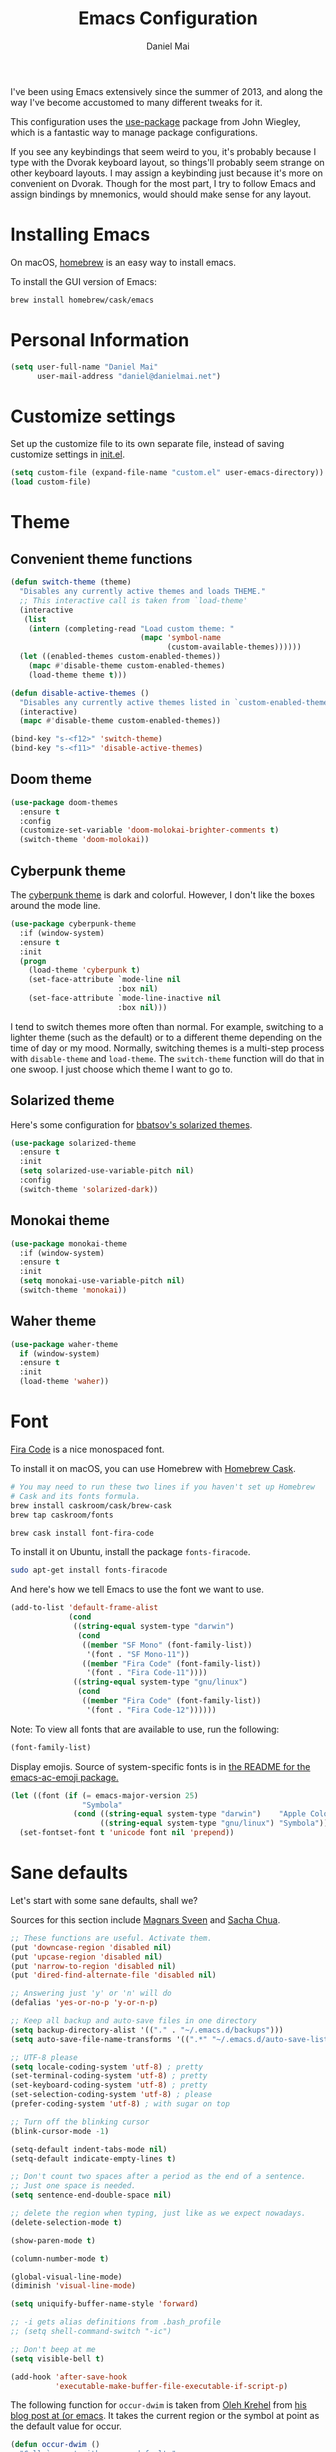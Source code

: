 #+TITLE: Emacs Configuration
#+AUTHOR: Daniel Mai

I've been using Emacs extensively since the summer of 2013, and along
the way I've become accustomed to many different tweaks for it.

This configuration uses the [[https://github.com/jwiegley/use-package][use-package]] package from John Wiegley, which is
a fantastic way to manage package configurations.

If you see any keybindings that seem weird to you, it's probably
because I type with the Dvorak keyboard layout, so things'll probably
seem strange on other keyboard layouts. I may assign a keybinding just
because it's more on convenient on Dvorak. Though for the most part, I
try to follow Emacs and assign bindings by mnemonics, would should
make sense for any layout.

* Installing Emacs

On macOS, [[http://brew.sh/][homebrew]] is an easy way to install emacs.

To install the GUI version of Emacs:

#+begin_src sh
brew install homebrew/cask/emacs
#+end_src

* Personal Information

#+begin_src emacs-lisp
(setq user-full-name "Daniel Mai"
      user-mail-address "daniel@danielmai.net")
#+end_src

* Customize settings

Set up the customize file to its own separate file, instead of saving
customize settings in [[file:init.el][init.el]].

#+begin_src emacs-lisp
(setq custom-file (expand-file-name "custom.el" user-emacs-directory))
(load custom-file)
#+end_src

* Theme

** Convenient theme functions

#+begin_src emacs-lisp
(defun switch-theme (theme)
  "Disables any currently active themes and loads THEME."
  ;; This interactive call is taken from `load-theme'
  (interactive
   (list
    (intern (completing-read "Load custom theme: "
                             (mapc 'symbol-name
                                   (custom-available-themes))))))
  (let ((enabled-themes custom-enabled-themes))
    (mapc #'disable-theme custom-enabled-themes)
    (load-theme theme t)))

(defun disable-active-themes ()
  "Disables any currently active themes listed in `custom-enabled-themes'."
  (interactive)
  (mapc #'disable-theme custom-enabled-themes))

(bind-key "s-<f12>" 'switch-theme)
(bind-key "s-<f11>" 'disable-active-themes)
#+end_src

** Doom theme

#+BEGIN_SRC emacs-lisp :tangle no
(use-package doom-themes
  :ensure t
  :config
  (customize-set-variable 'doom-molokai-brighter-comments t)
  (switch-theme 'doom-molokai))
#+END_SRC

** Cyberpunk theme

The [[https://github.com/n3mo/cyberpunk-theme.el][cyberpunk theme]] is dark and colorful. However, I don't like the
boxes around the mode line.

#+begin_src emacs-lisp :tangle no
(use-package cyberpunk-theme
  :if (window-system)
  :ensure t
  :init
  (progn
    (load-theme 'cyberpunk t)
    (set-face-attribute `mode-line nil
                        :box nil)
    (set-face-attribute `mode-line-inactive nil
                        :box nil)))
#+end_src

I tend to switch themes more often than normal. For example, switching
to a lighter theme (such as the default) or to a different theme
depending on the time of day or my mood. Normally, switching themes is
a multi-step process with ~disable-theme~ and ~load-theme~. The
~switch-theme~ function will do that in one swoop. I just choose which
theme I want to go to.

** Solarized theme

Here's some configuration for [[https://github.com/bbatsov/solarized-emacs/][bbatsov's solarized themes]].

#+begin_src emacs-lisp :tangle no
(use-package solarized-theme
  :ensure t
  :init
  (setq solarized-use-variable-pitch nil)
  :config
  (switch-theme 'solarized-dark))
#+end_src

** Monokai theme

#+begin_src emacs-lisp
(use-package monokai-theme
  :if (window-system)
  :ensure t
  :init
  (setq monokai-use-variable-pitch nil)
  (switch-theme 'monokai))
#+end_src

** Waher theme

#+begin_src emacs-lisp :tangle no
(use-package waher-theme
  if (window-system)
  :ensure t
  :init
  (load-theme 'waher))
#+end_src

* Font

[[https://github.com/tonsky/FiraCode][Fira Code]] is a nice monospaced font.

To install it on macOS, you can use Homebrew with [[http://caskroom.io/][Homebrew Cask]].

#+begin_src sh :tangle no
# You may need to run these two lines if you haven't set up Homebrew
# Cask and its fonts formula.
brew install caskroom/cask/brew-cask
brew tap caskroom/fonts

brew cask install font-fira-code
#+end_src

To install it on Ubuntu, install the package ~fonts-firacode~.

#+BEGIN_SRC sh
sudo apt-get install fonts-firacode
#+END_SRC

And here's how we tell Emacs to use the font we want to use.

#+begin_src emacs-lisp
(add-to-list 'default-frame-alist
             (cond
              ((string-equal system-type "darwin")
               (cond
                ((member "SF Mono" (font-family-list))
                 '(font . "SF Mono-11"))
                ((member "Fira Code" (font-family-list))
                 '(font . "Fira Code-11"))))
              ((string-equal system-type "gnu/linux")
               (cond
                ((member "Fira Code" (font-family-list))
                 '(font . "Fira Code-12"))))))
#+end_src

Note: To view all fonts that are available to use, run the following:

#+BEGIN_SRC emacs-lisp :tangle no
(font-family-list)
#+END_SRC

Display emojis. Source of system-specific fonts is in [[https://github.com/syohex/emacs-ac-emoji][the README for
the emacs-ac-emoji package.]]

#+BEGIN_SRC emacs-lisp
(let ((font (if (= emacs-major-version 25)
                "Symbola"
              (cond ((string-equal system-type "darwin")    "Apple Color Emoji")
                    ((string-equal system-type "gnu/linux") "Symbola")))))
  (set-fontset-font t 'unicode font nil 'prepend))
#+END_SRC

* Sane defaults

Let's start with some sane defaults, shall we?

Sources for this section include [[https://github.com/magnars/.emacs.d/blob/master/settings/sane-defaults.el][Magnars Sveen]] and [[http://pages.sachachua.com/.emacs.d/Sacha.html][Sacha Chua]].

#+begin_src emacs-lisp
;; These functions are useful. Activate them.
(put 'downcase-region 'disabled nil)
(put 'upcase-region 'disabled nil)
(put 'narrow-to-region 'disabled nil)
(put 'dired-find-alternate-file 'disabled nil)

;; Answering just 'y' or 'n' will do
(defalias 'yes-or-no-p 'y-or-n-p)

;; Keep all backup and auto-save files in one directory
(setq backup-directory-alist '(("." . "~/.emacs.d/backups")))
(setq auto-save-file-name-transforms '((".*" "~/.emacs.d/auto-save-list/" t)))

;; UTF-8 please
(setq locale-coding-system 'utf-8) ; pretty
(set-terminal-coding-system 'utf-8) ; pretty
(set-keyboard-coding-system 'utf-8) ; pretty
(set-selection-coding-system 'utf-8) ; please
(prefer-coding-system 'utf-8) ; with sugar on top

;; Turn off the blinking cursor
(blink-cursor-mode -1)

(setq-default indent-tabs-mode nil)
(setq-default indicate-empty-lines t)

;; Don't count two spaces after a period as the end of a sentence.
;; Just one space is needed.
(setq sentence-end-double-space nil)

;; delete the region when typing, just like as we expect nowadays.
(delete-selection-mode t)

(show-paren-mode t)

(column-number-mode t)

(global-visual-line-mode)
(diminish 'visual-line-mode)

(setq uniquify-buffer-name-style 'forward)

;; -i gets alias definitions from .bash_profile
;; (setq shell-command-switch "-ic")

;; Don't beep at me
(setq visible-bell t)

(add-hook 'after-save-hook
          'executable-make-buffer-file-executable-if-script-p)
#+end_src

The following function for ~occur-dwim~ is taken from [[https://github.com/abo-abo][Oleh Krehel]] from
[[http://oremacs.com/2015/01/26/occur-dwim/][his blog post at (or emacs]]. It takes the current region or the symbol
at point as the default value for occur.

#+begin_src emacs-lisp
(defun occur-dwim ()
  "Call `occur' with a sane default."
  (interactive)
  (push (if (region-active-p)
            (buffer-substring-no-properties
             (region-beginning)
             (region-end))
          (thing-at-point 'symbol))
        regexp-history)
  (call-interactively 'occur))

(bind-key "M-s o" 'occur-dwim)
#+end_src

Here we make page-break characters look pretty, instead of appearing
as =^L= in Emacs. [[http://ericjmritz.name/2015/08/29/using-page-breaks-in-gnu-emacs/][Here's an informative article called "Using
Page-Breaks in GNU Emacs" by Eric J. M. Ritz.]]

#+begin_src emacs-lisp
(use-package page-break-lines
  :ensure t)
#+end_src

* Mac customizations

There are configurations to make when running Emacs on macOS (hence the
"darwin" system-type check).

#+begin_src emacs-lisp
(when (string-equal system-type "darwin")
  ;; Non-native fullscreen
  (setq ns-use-native-fullscreen nil)
  ;; delete files by moving them to the trash
  (setq delete-by-moving-to-trash t)
  (setq trash-directory "~/.Trash")

  ;; Don't make new frames when opening a new file with Emacs
  (setq ns-pop-up-frames nil)

  ;; set the Fn key as the hyper key
  (setq ns-function-modifier 'hyper)

  ;; Use Command-` to switch between Emacs windows (not frames)
  (bind-key "s-`" 'other-window)

  ;; Use Command-Shift-` to switch Emacs frames in reverse
  (bind-key "s-~" (lambda() () (interactive) (other-window -1)))

  ;; Because of the keybindings above, set one for `other-frame'
  (bind-key "s-1" 'other-frame)

  ;; Fullscreen!
  (setq ns-use-native-fullscreen nil) ; Not Lion style
  (bind-key "<s-return>" 'toggle-frame-fullscreen)

  ;; buffer switching
  (bind-key "s-{" 'previous-buffer)
  (bind-key "s-}" 'next-buffer)

  ;; Compiling
  (bind-key "H-c" 'compile)
  (bind-key "H-r" 'recompile)
  (bind-key "H-s" (defun save-and-recompile () (interactive) (save-buffer) (recompile)))

  ;; disable the key that minimizes emacs to the dock because I don't
  ;; minimize my windows
  ;; (global-unset-key (kbd "C-z"))

  ;; Not going to use these commands
  (put 'ns-print-buffer 'disabled t)
  (put 'suspend-frame 'disabled t))
#+end_src

~exec-path-from-shell~ makes the command-line path with Emacs's shell
match the same one on macOS.

#+begin_src emacs-lisp
(use-package exec-path-from-shell
  :ensure t
  :init
  (exec-path-from-shell-initialize))
#+end_src

** Open other apps from Emacs

#+BEGIN_SRC emacs-lisp
(defun open-dir-in-finder ()
  "Open a new Finder window to the path of the current buffer"
  (interactive)
  (start-process "mai-open-dir-process" nil "open" "."))

(defun open-dir-in-iterm ()
  "Open the current directory of the buffer in iTerm."
  (interactive)
  (let* ((iterm-app-path "/Applications/iTerm.app")
         (iterm-brew-path "/opt/homebrew-cask/Caskroom/iterm2/1.0.0/iTerm.app")
         (iterm-path (if (file-directory-p iterm-app-path)
                         iterm-app-path
                       iterm-brew-path)))
    (start-process "mai-open-dir-process" nil "open" "-a" iterm-path ".")))

(defun open-dir-in-studio ()
  "Open the current directory in Android Studio."
  (interactive)
  (start-process "mai-open-dir-process" nil "studio" "."))

(bind-key "C-c o f" 'open-dir-in-finder)
(bind-key "C-c o t" 'open-dir-in-iterm)
(bind-key "C-c o a" 'open-dir-in-studio)
#+END_SRC

** El Capitan fixes

http://stuff-things.net/2015/10/05/emacs-visible-bell-work-around-on-os-x-el-capitan/

#+BEGIN_SRC emacs-lisp
(when (string-equal system-type "darwin")
  (let* ((cmd "sw_vers -productVersion")
         (macos-version (string-to-number
                         (cadr (split-string
                                (shell-command-to-string cmd)
                                "\\."))))
         (elcapitan-version 11))
    (when (>= macos-version elcapitan-version)
      (setq visible-bell nil)
      (setq ring-bell-function 'ignore)

      ;; El Capitan full screen animation is quick and delightful (enough to start using it).
      (setq ns-use-native-fullscreen t))))
#+END_SRC


** Title bar appearance

#+BEGIN_SRC emacs-lisp
(when (string-equal system-type "darwin")
  (add-to-list 'default-frame-alist
               '(ns-transparent-titlebar . t))
  (add-to-list 'default-frame-alist
               '(ns-appearance . dark))) ;; light or dark
#+END_SRC

* List buffers

ibuffer is the improved version of list-buffers.

#+begin_src emacs-lisp
;; make ibuffer the default buffer lister.
(defalias 'list-buffers 'ibuffer)
#+end_src


source: http://ergoemacs.org/emacs/emacs_buffer_management.html

#+begin_src emacs-lisp
(add-hook 'dired-mode-hook 'auto-revert-mode)

;; Also auto refresh dired, but be quiet about it
(setq global-auto-revert-non-file-buffers t)
(setq auto-revert-verbose nil)
#+end_src

source: [[http://whattheemacsd.com/sane-defaults.el-01.html][Magnars Sveen]]

* Recentf

#+begin_src emacs-lisp
(use-package recentf
  :config
  (recentf-mode t)
  (setq recentf-max-saved-items 500))
#+end_src

* Org mode

Truly the way to [[http://orgmode.org/][live life in plain text]]. I mainly use it to take
notes and save executable source blocks. I'm also starting to make use
of its agenda, timestamping, and capturing features.

It goes without saying that I also use it to manage my Emacs config.

** Installation

Although Org mode ships with Emacs, the latest version can be installed externally. The configuration here follows the [[http://orgmode.org/elpa.html][Org mode ELPA installation instructions]].

#+BEGIN_SRC emacs-lisp
(use-package org
  :ensure t
  :pin gnu)
(use-package org-contrib
  :ensure t
  :pin nongnu)
#+END_SRC

On Org mode version 9 I wasn't able to execute source blocks out of the box. [[https://emacs.stackexchange.com/a/28604][Others have ran into the same issue too]]. The solution is to remove the .elc files from the package directory:

#+BEGIN_SRC sh :var ORG_DIR=(let* ((org-v (cadr (split-string (org-version nil t) "@"))) (len (length org-v))) (substring org-v 1 (- len 2)))
rm ${ORG_DIR}/*.elc
#+END_SRC

** Org activation bindings

Set up some global key bindings that integrate with Org Mode features.

#+begin_src emacs-lisp
(bind-key "C-c l" 'org-store-link)
(bind-key "C-c c" 'org-capture)
(bind-key "C-c a" 'org-agenda)
#+end_src

*** Org agenda

Learned about [[https://github.com/sachac/.emacs.d/blob/83d21e473368adb1f63e582a6595450fcd0e787c/Sacha.org#org-agenda][this =delq= and =mapcar= trick from Sacha Chua's config]].

#+begin_src emacs-lisp
(setq org-agenda-files
      (delq nil
            (mapcar (lambda (x) (and (file-exists-p x) x))
                    '("~/Dropbox/Agenda" "~/org/org-roam" "~/org/org-roam/daily"))))
(setq org-agenda-file-regexp "\\`[^.].*\\.org\\(\\.gpg\\)?\\'")
#+end_src

*** Org capture

#+begin_src emacs-lisp
(bind-key "C-c c" 'org-capture)
(setq org-default-notes-file "~/Dropbox/Notes/notes.org")
(setq org-capture-bookmark nil)
#+end_src

** Org setup

Speed commands are a nice and quick way to perform certain actions
while at the beginning of a heading. It's not activated by default.

See the doc for speed keys by checking out [[elisp:(info%20"(org)%20speed%20keys")][the documentation for
speed keys in Org mode]].

#+begin_src emacs-lisp
(setq org-use-speed-commands t)
#+end_src

Since v9.2 org mode changed the shortcut for template expansion to
~C-c C-,~. I'm still used to the old way though, so we can activate
the previous key bindings with ~org-tempo~.

#+begin_src emacs-lisp
(use-package org-tempo)
#+end_src

#+begin_src emacs-lisp
(setq org-image-actual-width 550)
#+end_src

#+BEGIN_SRC emacs-lisp
(setq org-highlight-latex-and-related
      ;; '(latex script entities)
      nil)
#+END_SRC

#+begin_src emacs-lisp
(use-package org
  :custom
  (org-adapt-indentation nil))
#+end_src

** Org tags

The default value is -77, which is weird for smaller width windows.
I'd rather have the tags align horizontally with the header. 45 is a
good column number to do that.

#+begin_src emacs-lisp
(setq org-tags-column 45)
#+end_src

** Org babel languages

#+BEGIN_SRC emacs-lisp
(use-package ob-restclient
  :ensure t)
#+END_SRC

#+begin_src emacs-lisp
(org-babel-do-load-languages
 'org-babel-load-languages
 '((python . t)
   (C . t)
   (calc . t)
   (latex . t)
   (java . t)
   (ruby . t)
   (lisp . t)
   (scheme . t)
   (shell . t)
   (sqlite . t)
   (js . t)
   (restclient . t)
   (ledger . t)))

(defun my-org-confirm-babel-evaluate (lang body)
  "Do not confirm evaluation for these languages."
  (not (or (string= lang "C")
           (string= lang "java")
           (string= lang "python")
           (string= lang "emacs-lisp")
           (string= lang "sqlite"))))
(setq org-confirm-babel-evaluate 'my-org-confirm-babel-evaluate)
#+end_src

** Org babel/source blocks

I like to have source blocks properly syntax highlighted and with the
editing popup window staying within the same window so all the windows
don't jump around. Also, having the top and bottom trailing lines in
the block is a waste of space, so we can remove them.

I noticed that fontification doesn't work with markdown mode when the
block is indented after editing it in the org src buffer---the leading
#s for headers don't get fontified properly because they appear as Org
comments. Setting ~org-src-preserve-indentation~ makes things
consistent as it doesn't pad source blocks with leading spaces.

#+begin_src emacs-lisp
(setq org-src-fontify-natively t
      org-src-window-setup 'current-window
      org-src-strip-leading-and-trailing-blank-lines t
      org-src-preserve-indentation t
      org-src-tab-acts-natively t)
#+end_src

** Org templates

Source block templates

#+BEGIN_SRC emacs-lisp
(add-to-list 'org-structure-template-alist '("el" . "src emacs-lisp"))
(add-to-list 'org-structure-template-alist '("py" . "src python"))
(add-to-list 'org-structure-template-alist '("sh" . "src sh"))
(add-to-list 'org-structure-template-alist '("md" . "src markdown"))
(add-to-list 'org-structure-template-alist '("gq" . "src graphql"))
#+END_SRC

** Org exporting

*** Pandoc exporter

Pandoc converts between a huge number of different file formats.

#+begin_src emacs-lisp
(use-package ox-pandoc
  :no-require t
  :defer 10
  :ensure t)
#+end_src
*** LaTeX exporting

I've had issues with getting BiBTeX to work correctly with the LaTeX exporter for PDF exporting. By changing the command to `latexmk` references appear in the PDF output like they should. Source: http://tex.stackexchange.com/a/161619.

#+BEGIN_SRC emacs-lisp
(setq org-latex-pdf-process (list "latexmk -pdf %f"))
#+END_SRC

** Org present

#+begin_src emacs-lisp
(use-package org-present
  :ensure t
  :config
  (eval-after-load "org-present"
    '(progn
       (add-hook 'org-present-mode-hook
                 (lambda ()
                   (org-present-big)
                   (org-display-inline-images)
                   (org-present-hide-cursor)
                   (org-present-read-only)))
       (add-hook 'org-present-mode-quit-hook
                 (lambda ()
                   (org-present-small)
                   (org-remove-inline-images)
                   (org-present-show-cursor)
                   (org-present-read-write))))))
#+end_src
** Org todos

Tagging TODOs for Eisenhower Matrix prioritization, following [[https://klez.me/2019/10/22/using-the-eisenhower-matrix-in-emacs-org-mode/][Alessandro 'kLeZ' Accardo's setup]].

#+begin_src emacs-lisp
(setq org-tag-alist '(("important" . ?i)
                      ("urgent"    . ?u)))
(setq org-agenda-custom-commands
   '(("1" "Q1" tags-todo "+important+urgent")
     ("2" "Q2" tags-todo "+important-urgent")
     ("3" "Q3" tags-todo "-important+urgent")
     ("4" "Q4" tags-todo "-important-urgent")))
#+end_src

* Org-roam

#+begin_src emacs-lisp
(use-package org-roam
      :ensure t
      :hook
      (after-init . org-roam-setup)
      :init
      (setq org-roam-v2-ack t)
      :custom
      (org-roam-directory "~/org/org-roam")
      (org-roam-dailies-directory "~/org/org-roam/daily")
      ;; Use GPG
      (org-roam-capture-templates '(("d" "default" plain "%?" :target
                                     (file+head "%<%Y%m%d%H%M%S>-${slug}.org.gpg" "#+title: ${title}
")
;;                                      (file+head "%<%Y%m%d%H%M%S>.org.gpg" "#+title: ${title}
;; ")
                                     :unnarrowed t)))
      (org-roam-dailies-capture-templates '(("d" "default" entry
                                             "* %?\nEntered on %U"
                                             :if-new (file+head "~/org/org-roam/daily/%<%Y-%m-%d>.org.gpg"
                                                                "#+title: %<%Y-%m-%d>\n\n\n"))
                                            ("c" "code" entryq
                                             "* %?\n%a"
                                             :if-new (file+head "~/org/org-roam/daily/%<%Y-%m-%d>.org.gpg"
                                                                "#+title: %<%Y-%m-%d>\n\n"))))
      :bind (("C-c n l" . org-roam-buffer-toggle)
             ("C-c n f" . org-roam-node-find)
             ("C-c n g" . org-roam-graph)
             ("C-c d c" . org-roam-dailies-capture-today)
             ("<f8>" . org-roam-dailies-capture-today)
             ("C-c d t" . dmai/org-roam-dailies-find-today)
             ("s-t" . dmai/org-roam-dailies-find-today)
             :map org-mode-map
             (("C-c n i" . org-roam-node-insert))
             (("C-c n I" . org-roam-insert-immediate))))
(defun dmai/org-roam-dailies-find-today ()
  (interactive)
  (org-roam-dailies-find-today "d"))
(use-package org-roam-protocol)
#+end_src
* Tramp

#+begin_src emacs-lisp :tangle no
(use-package tramp)
#+end_src

* Locate

Using macOS Spotlight within Emacs by modifying the ~locate~ function.

I usually use [[*Helm][~helm-locate~]], which does live updates the spotlight
search list as you type a query.

#+begin_src emacs-lisp
;; mdfind is the command line interface to Spotlight
(setq locate-command "mdfind")
#+end_src

* Window

Convenient keybindings to resize windows.

#+begin_src emacs-lisp
(bind-key "s-C-<left>"  'shrink-window-horizontally)
(bind-key "s-C-<right>" 'enlarge-window-horizontally)
(bind-key "s-C-<down>"  'shrink-window)
(bind-key "s-C-<up>"    'enlarge-window)
#+end_src

Whenever I split windows, I usually do so and also switch to the other
window as well, so might as well rebind the splitting key bindings to
do just that to reduce the repetition.

#+begin_src emacs-lisp
(defun vsplit-other-window ()
  "Splits the window vertically and switches to that window."
  (interactive)
  (split-window-vertically)
  (other-window 1 nil))
(defun hsplit-other-window ()
  "Splits the window horizontally and switches to that window."
  (interactive)
  (split-window-horizontally)
  (other-window 1 nil))

(bind-key "C-x 2" 'vsplit-other-window)
(bind-key "C-x 3" 'hsplit-other-window)
#+end_src

** Winner mode

Winner mode allows you to undo/redo changes to window changes in Emacs
and allows you.

#+begin_src emacs-lisp
(use-package winner
  :config
  (winner-mode t)
  :bind (("C-c <left>" . winner-undo)
         ("C-c <right>" . winner-redo)))
#+end_src

** Transpose frame

#+begin_src emacs-lisp
(use-package transpose-frame
  :ensure t
  :bind ("C-c t" . transpose-frame))
#+end_src

* Ido

#+begin_src emacs-lisp
(use-package ido
  :disabled t
  :init
  (setq ido-enable-flex-matching t)
  (setq ido-everywhere t)
  (ido-mode t)
  (use-package ido-vertical-mode
    :ensure t
    :defer t
    :init (ido-vertical-mode 1)
    (setq ido-vertical-define-keys 'C-n-and-C-p-only)))
#+end_src

* Whitespace mode

#+begin_src emacs-lisp
(use-package whitespace
  :bind ("<f10>" . whitespace-mode))
#+end_src

* Keybindings

** Revert buffer
#+BEGIN_SRC emacs-lisp
(bind-key "C-c u" #'revert-buffer)
#+END_SRC

* hippie-expand

#+BEGIN_SRC emacs-lisp
(use-package hippie-exp
  :bind (("C-c /" . hippie-expand))
  :config (setq hippie-expand-try-functions-list '(try-expand-line
                                                   try-complete-file-name-partially
                                                   try-complete-file-name
                                                   try-expand-all-abbrevs
                                                   try-expand-list
                                                   try-expand-dabbrev
                                                   try-expand-dabbrev-all-buffers
                                                   try-expand-dabbrev-from-kill
                                                   try-complete-lisp-symbol-partially
                                                   try-complete-lisp-symbol)))
#+END_SRC

* auth-sources

#+BEGIN_SRC emacs-lisp
(use-package auth-source
  :config
  (customize-set-variable 'auth-sources
                          '((:source "~/.authinfo.gpg"))))
#+END_SRC


* ELPA packages

These are the packages that are not built into Emacs.

** Ag

#+BEGIN_SRC emacs-lisp
(use-package ag
  :commands ag
  :ensure t)
#+END_SRC

** Ace Window

[[https://github.com/abo-abo/ace-window][ace-window]] is a package that uses the same idea from ace-jump-mode for
buffer navigation, but applies it to windows. The default keys are
1-9, but it's faster to access the keys on the home row, so that's
what I have them set to (with respect to Dvorak, of course).

#+begin_src emacs-lisp
(use-package ace-window
  :ensure t
  :config
  (setq aw-keys '(?a ?o ?e ?u ?h ?t ?n ?s))
  (ace-window-display-mode)
  :bind ("s-o" . ace-window))
#+end_src

** C-Eldoc
   :PROPERTIES:
   :GitHub:   https://github.com/mooz/c-eldoc
   :END:

This package displays function signatures in the mode line.

#+begin_src emacs-lisp
(use-package c-eldoc
  :commands c-turn-on-eldoc-mode
  :ensure t
  :init (add-hook 'c-mode-hook #'c-turn-on-eldoc-mode))
#+end_src

** Clojure

#+begin_src emacs-lisp
(use-package clojure-mode
  :defer t
  :ensure t)
#+end_src

*** Cider

#+begin_src emacs-lisp
(use-package cider
  :ensure t)
#+end_src

** Dash

Integration with [[http://kapeli.com/dash][Dash, the API documentation browser on macOS]]. The
binding ~s-D~ is the same as Cmd-Shift-D, the same binding that dash
uses in Android Studio (trying to keep things consistent with the
tools I use).

#+begin_src emacs-lisp
(use-package dash-at-point
  :if (string-equal system-type "darwin")
  :ensure t
  :bind (("s-D"     . dash-at-point)
         ("C-c e"   . dash-at-point-with-docset)))
#+end_src

** Dockerfile

#+BEGIN_SRC emacs-lisp
(use-package dockerfile-mode
  :ensure t)
#+END_SRC

** gist

#+begin_src emacs-lisp
(use-package gist
  :ensure t)
#+end_src

#+RESULTS:

** Kubernetes

#+BEGIN_SRC emacs-lisp
(use-package kubernetes
  :ensure t
  :commands (kubernetes-overview))
#+END_SRC

** Helm

#+begin_src emacs-lisp
(use-package helm
  :disabled t
  :ensure t
  :diminish helm-mode
  :bind (("C-c h" . helm-command-prefix)
         ("C-x b" . helm-mini)
         ("C-`" . helm-resume)
         ("M-x" . helm-M-x)
         ("C-x C-f" . helm-find-files)
         ("C-x C-r" . helm-recentf))
  :init
  (require 'helm-config)
  :config
  (setq helm-locate-command "mdfind -interpret -name %s %s"
        helm-ff-newfile-prompt-p nil
        helm-M-x-fuzzy-match t)
  (helm-mode))
(use-package helm-projectile
  :ensure t
  :after helm-mode
  :commands helm-projectile
  :bind ("C-c p h" . helm-projectile))
(use-package helm-ag
  :ensure t
  :after helm-mode)
(use-package helm-swoop
  :ensure t
  :after helm-mode
  :bind ("H-w" . helm-swoop))
#+end_src

** Ivy

#+BEGIN_SRC emacs-lisp
(use-package ivy
  :ensure t
  :diminish (ivy-mode . "")
  :bind
  (:map ivy-mode-map
   ("C-'" . ivy-avy))
  :config
  (ivy-mode 1)
  ;; add ‘recentf-mode’ and bookmarks to ‘ivy-switch-buffer’.
  (setq ivy-use-virtual-buffers t)
  ;; number of result lines to display
  (setq ivy-height 10)
  ;; Show candidate index and total count
  (setq ivy-count-format "(%d/%d) ")
  ;; no regexp by default
  (setq ivy-initial-inputs-alist nil)
  ;; configure regexp engine.
  (setq ivy-re-builders-alist
	;; allow input not in order
        '((t   . ivy--regex-ignore-order))))
(use-package avy
  :ensure t
  :bind ("C-S-s" . avy-goto-char))
(use-package counsel
  :ensure t
  :bind (("M-x" . counsel-M-x)
         ("C-x C-r" . counsel-recentf)
         ("C-c h i" . counsel-imenu)
         ("C-h v" . counsel-describe-variable)
         ("C-h f" . counsel-describe-function)))
(use-package counsel-projectile
  :ensure t
  :config
  (define-key projectile-mode-map (kbd "C-c p") 'projectile-command-map)
  (counsel-projectile-mode)
  (setq counsel-projectile-switch-project-action 'dired))
(use-package swiper
  :ensure t
  :bind (("C-c s" . swiper)))
#+END_SRC

** Magit

A great interface for git projects. It's much more pleasant to use
than the git interface on the command line. Use an easy keybinding to
access magit.

#+begin_src emacs-lisp
(use-package magit
  :ensure t
  :defer t
  :bind (("C-c g" . magit-status)
         ("C-c G" . magit-dispatch)
         ("C-c m l" . magit-log-buffer-file)
         ("C-c m b" . magit-blame))
  :config
  (setq magit-display-buffer-function 'magit-display-buffer-same-window-except-diff-v1)
  (setq magit-diff-refine-hunk t)
  (remove-hook 'server-switch-hook 'magit-commit-diff))
#+end_src

*** Fullscreen magit

#+BEGIN_QUOTE
The following code makes magit-status run alone in the frame, and then
restores the old window configuration when you quit out of magit.

No more juggling windows after commiting. It's magit bliss.
#+END_QUOTE
[[http://whattheemacsd.com/setup-magit.el-01.html][Source: Magnar Sveen]]

#+begin_src emacs-lisp :tangle no
;; full screen magit-status
(defadvice magit-status (around magit-fullscreen activate)
  (window-configuration-to-register :magit-fullscreen)
  ad-do-it
  (delete-other-windows))

(defun magit-quit-session ()
  "Restores the previous window configuration and kills the magit buffer"
  (interactive)
  (kill-buffer)
  (jump-to-register :magit-fullscreen))
#+end_src

*** Forge

Magit extension to interact with GitHub/GitLab.

#+BEGIN_SRC emacs-lisp
(use-package forge
  :ensure t
  :after magit)
#+END_SRC

** Edit With Emacs

Editing input boxes from Chrome with Emacs. Pretty useful to keep all
significant text-writing on the web within emacs. I typically use this
with posts on Discourse, which has a post editor that overrides normal
Emacs key bindings with other functions. As such, ~markdown-mode~ is
used.

#+begin_src emacs-lisp
(use-package edit-server
  :ensure t
  :config
  (edit-server-start)
  (setq edit-server-default-major-mode 'markdown-mode)
  (setq edit-server-new-frame nil))
#+end_src

** Elfeed

#+begin_src emacs-lisp :tangle no
(use-package elfeed
  :ensure t
  :defer t)
#+end_src

** Expand region

#+begin_src emacs-lisp
(use-package expand-region
  :ensure t
  :bind ("C-c r" . er/expand-region))
#+end_src

** Flycheck

Still need to set up hooks so that flycheck automatically runs in
python mode, etc. js2-mode is already really good for the syntax
checks, so I probably don't need the jshint checks with flycheck for
it.

#+begin_src emacs-lisp
(use-package flycheck
  :ensure t
  :defer 10
  :config (setq flycheck-html-tidy-executable "tidy5"))
#+end_src

*** Linter setups

Install the HTML5/CSS/JavaScript linters.

#+begin_src sh
brew tap homebrew/dupes
brew install tidy
npm install -g jshint
npm install -g csslint
#+end_src

** Git Link

#+BEGIN_SRC emacs-lisp
(use-package git-link
  :ensure t)
#+END_SRC

** git-timemachine

#+begin_src emacs-lisp
(use-package git-timemachine
  :ensure t)
#+end_src

** graphviz-dot-mode

Create a ~.dot~ buffer in dot-mode and then quickly preview the rendered dot
diagram with ~C-c C-p~.

#+begin_src emacs-lisp
(use-package graphviz-dot-mode
  :ensure t)
#+end_src

** Macrostep

Macrostep allows you to see what Elisp macros expand to. Learned about
it from the [[https://www.youtube.com/watch?v%3D2TSKxxYEbII][package highlight talk for use-package]].

#+begin_src emacs-lisp
(use-package macrostep
  :ensure t
  :bind ("H-`" . macrostep-expand))
#+end_src

** Markdown mode

Install [[https://github.com/commonmark/cmark][cmark]] or your Markdown processor of choice and set it as ~markdown-command~ before using the live previewer commands.

#+begin_src emacs-lisp
(use-package markdown-mode
  :ensure t
  :mode (("\\.markdown\\'" . markdown-mode)
         ("\\.md\\'"       . markdown-mode))
  :config
  (setq markdown-command "cmark")
  (setq markdown-css-paths (list
                            (expand-file-name
                             (concat user-emacs-directory "misc/" "preview.css")))))
#+end_src

** Multiple cursors

We'll also need to ~(require 'multiple-cusors)~ because of [[https://github.com/magnars/multiple-cursors.el/issues/105][an autoload issue]].

#+begin_src emacs-lisp
(use-package multiple-cursors
  :ensure t
  :bind (("C-S-c C-S-c" . mc/edit-lines)
         ("C->"         . mc/mark-next-like-this)
         ("C-<"         . mc/mark-previous-like-this)
         ("C-c C-<"     . mc/mark-all-like-this)
         ("C-!"         . mc/mark-next-symbol-like-this)))
#+end_src

** Mustache

#+BEGIN_SRC emacs-lisp
(use-package mustache-mode
  :ensure t)
#+END_SRC

** pinentry

#+begin_src emacs-lisp
(use-package pinentry
  :ensure t
  :if (string-equal system-type "gnu/linux")
  :config
  (pinentry-start))
#+end_src

** Projectile

#+BEGIN_QUOTE
Project navigation and management library for Emacs.
#+END_QUOTE
http://batsov.com/projectile/

#+begin_src emacs-lisp
(use-package projectile
  :ensure t
  :diminish projectile-mode
  :commands (projectile-mode projectile-switch-project)
  :bind (("C-c p p" . projectile-switch-project)
         ("C-c p s s" . projectile-ripgrep)
         ("C-c p s r" . projectile-ripgrep))
  :config
  (setq projectile-keymap-prefix (kbd "C-c p"))
  (projectile-global-mode t)
  (setq projectile-enable-caching t)
  (setq projectile-switch-project-action 'projectile-dired))
#+end_src

** Python

Integrates with IPython.

#+begin_src emacs-lisp
(use-package python-mode
  :defer t
  :ensure t)
#+end_src

** Racket

Starting to use Racket now, mainly for programming paradigms class,
though I'm looking forward to some "REPL-driven development" whenever
I get the chance.

#+begin_src emacs-lisp
(use-package racket-mode
  :ensure t
  :commands racket-mode
  :config
  (setq racket-smart-open-bracket-enable t))

(use-package geiser
  :ensure t
  :defer t
  :config
  (setq geiser-default-implementation '(racket)))
#+end_src

** Restclient

See [[http://emacsrocks.com/e15.html][Emacs Rocks! Episode 15]] to learn how restclient can help out with
testing APIs from within Emacs. The HTTP calls you make in the buffer
aren't constrainted within Emacs; there's the
=restclient-copy-curl-command= to get the equivalent =curl= call
string to keep things portable.

#+begin_src emacs-lisp
(use-package restclient
  :ensure t
  :mode ("\\.restclient\\'" . restclient-mode))
#+end_src

** Smartscan

#+BEGIN_QUOTE
Quickly jumps between other symbols found at point in Emacs.
#+END_QUOTE
http://www.masteringemacs.org/article/smart-scan-jump-symbols-buffer


#+begin_src emacs-lisp
(use-package smartscan
  :ensure t
  :config (global-smartscan-mode 1)
  :bind (("s-n" . smartscan-symbol-go-forward)
         ("s-p" . smartscan-symbol-go-backward)))
#+end_src

** Smex

Smex integrates ido with ~M-x~. I used to use this before moving on to
[[*Helm][helm]].

#+begin_src emacs-lisp
(use-package smex
  :if (not (featurep 'helm-mode))
  :disabled t
  :ensure t
  :bind ("M-x" . smex))
#+end_src

** Smoothscrolling

This makes it so ~C-n~-ing and ~C-p~-ing won't make the buffer jump
around so much.

#+begin_src emacs-lisp :tangle no
(use-package smooth-scrolling
  :ensure t
  :config
  (smooth-scrolling-mode))
#+end_src

** Webmode

#+begin_src emacs-lisp :tangle no
(use-package web-mode
  :ensure t)
#+end_src

** Yasnippet

Yeah, snippets! I start with snippets from [[https://github.com/AndreaCrotti/yasnippet-snippets][Andrea Crotti's collection]]
and have also modified them and added my own.

It takes a few seconds to load and I don't need them immediately when
Emacs starts up, so we can defer loading yasnippet until there's some
idle time.

Setting =yas-indent-line= to ='fixed= fixes Python indentation
behavior when typing a templated snippet.

#+begin_src emacs-lisp :tangle no
(use-package yasnippet
  :ensure t
  :diminish yas-minor-mode
  :config
  (setq yas-snippet-dirs (list (concat user-emacs-directory "snippets")))
  (setq yas-indent-line 'fixed)
  (yas-global-mode))
#+end_src

** Emmet

According to [[http://emmet.io/][their website]], "Emmet — the essential toolkit for web-developers."

#+begin_src emacs-lisp
(use-package emmet-mode
  :ensure t
  :commands emmet-mode
  :config
  (add-hook 'html-mode-hook 'emmet-mode)
  (add-hook 'css-mode-hookg 'emmet-mode))
#+end_src

** Zoom-frm

=zoom-frm= is a nice package that allows you to resize the text of
entire Emacs frames (this includes text in the buffer, mode line, and
minibuffer). The =zoom-in/out= command acts similar to the
=text-scale-adjust= command---you can chain zooming in, out, or
resetting to the default size once the command has been initially
called.

Changing the =frame-zoom-font-difference= essentially enables a
"presentation mode" when calling =toggle-zoom-frame=.

#+begin_src emacs-lisp
(use-package frame-fns
  :load-path "site-lisp/frame-fns"
  :no-require t)
(use-package frame-cmds
  :load-path "site-lisp/frame-cmds"
  :no-require t)
(use-package zoom-frm
  :load-path "site-lisp/zoom-frm"
  :bind (("C-M-=" . zoom-in/out)
         ("H-z"   . toggle-zoom-frame)
         ("s-<f1>" . toggle-zoom-frame))
  :config
  (setq frame-zoom-font-difference 10))
#+end_src

** display-time-mode

#+begin_src emacs-lisp
(use-package time
  :config
  (display-time-mode))
#+end_src

** Scratch

Convenient package to create =*scratch*= buffers that are based on the
current buffer's major mode. This is more convienent than manually
creating a buffer to do some scratch work or reusing the initial
=*scratch*= buffer.

#+begin_src emacs-lisp
(use-package scratch
  :ensure t
  :commands scratch)
#+end_src

** Shell pop

#+BEGIN_SRC emacs-lisp
(use-package shell-pop
  :ensure t
  :bind ("M-<f12>" . shell-pop))
#+END_SRC

** SLIME

The Superior Lisp Interaction Mode for Emacs. First, Install SBCL with
brew.

#+BEGIN_SRC sh
brew install sbcl
#+END_SRC

#+BEGIN_SRC emacs-lisp
(use-package slime
  :ensure t
  :defer 10
  :init
  (setq inferior-lisp-program "/usr/local/bin/sbcl")
  (add-to-list 'slime-contribs 'slime-fancy))
#+END_SRC

** Quickrun

#+BEGIN_SRC emacs-lisp
(use-package quickrun
  :defer 10
  :ensure t
  :bind ("C-c r" . quickrun))
#+END_SRC

** Visible mode

I found out about this mode by looking through simple.el. I use it to
see raw org-mode files without going to a different mode like
text-mode, which is what I had done in order to see invisible text
(with org hyperlinks). The entire buffer contents will be visible
while still being in org mode.

#+begin_src emacs-lisp
(use-package visible-mode
  :bind (("H-v" . visible-mode)
         ("s-<f2>" . visible-mode)))
#+end_src

** Undo Tree

#+BEGIN_SRC emacs-lisp
(use-package undo-tree
  :ensure t)
#+END_SRC

** Crux

Collection of Ridiculously Useful eXtensions

#+BEGIN_SRC emacs-lisp
(use-package crux
  :ensure t
  :bind (("C-c o o" . crux-open-with)
         ("C-c o u" . crux-view-url)))
#+END_SRC
** graphql-mode

#+BEGIN_SRC emacs-lisp
(use-package graphql-mode
  :mode (("\\.q\\'" . graphql-mode))
  :ensure t)
#+END_SRC

** json-mode

#+BEGIN_SRC emacs-lisp
(use-package json-mode
  :ensure t
  :config
  (customize-set-variable 'json-mode-hook
                          #'(lambda ()
                              (setq tab-width 2))))
#+END_SRC

** terraform-mode

#+begin_src emacs-lisp
(use-package terraform-mode
  :ensure t
  ;; :config
  ;; (add-hook 'terraform-mode-hook (lambda ()
  ;;                               (add-hook 'before-save-hook #'terraform-format-buffer nil 'make-it-local)))
  )
#+end_src

** terminal-here

#+begin_src emacs-lisp
(use-package terminal-here
  :ensure t
  :bind (("C-c o t" . terminal-here-launch)
         ("C-c o p" . terminal-here-project-launch)))
#+end_src
** yaml-mode

#+BEGIN_SRC emacs-lisp
(use-package yaml-mode
  :ensure t)
#+END_SRC

** company-mode

Auto completion.

#+BEGIN_SRC emacs-lisp :tangle no
(use-package company
  :ensure t
  :config
  (setq company-tooltip-limit 20)
  (setq company-idle-delay 0.0)
  (setq company-echo-delay 0)
  (setq company-begin-commands '(self-insert-command))
  (define-key company-active-map (kbd "C-n") #'company-select-next)
  (define-key company-active-map (kbd "C-p") #'company-select-previous))
#+END_SRC

** go-mode

First, install all of the Go tools.

#+BEGIN_SRC
go get -u golang.org/x/tools/...
#+END_SRC

This includes tools like, ~godef~, ~goimports~, and ~guru~ which are used in this config.

#+BEGIN_SRC emacs-lisp
(use-package go-mode
  :ensure t
  :hook (before-save . gofmt-before-save)
  :config
  (bind-key "C-." #'lsp-find-definition go-mode-map)
  (bind-key "C-x 4 C-." #'godef-jump-other-window go-mode-map)
  (bind-key "C-c C-o r" #'lsp-find-references go-mode-map)
  (bind-key "C-c C-r" #'go-remove-unused-imports)
  (bind-key "C-c C-c" #'compile go-mode-map)
  (setq gofmt-command "goimports")
  (customize-set-variable 'go-mode-hook
                          #'(lambda ()
                              (setq tab-width 4)
                              (setq display-line-numbers t))))
(defun dmai/swap-display-line-numbers ()
  (interactive)
  (if (string-equal display-line-numbers 'relative)
      (setq display-line-numbers 'absolute)
    (setq display-line-numbers 'relative)))
(bind-key "<f9>" #'dmai/swap-display-line-numbers)
#+END_SRC

#+BEGIN_SRC emacs-lisp
(use-package company-go
  :ensure t
  :config
  (add-hook 'go-mode-hook (lambda ()
                            (set (make-local-variable 'company-backends)
                                 '(company-go))
                            (company-mode))))
#+END_SRC

#+begin_src emacs-lisp
(use-package gotest
  :ensure t
  :bind (:map go-mode-map
              ("C-c C-t p" . go-test-current-project)
              ("C-c C-t f" . go-test-current-file)
              ("C-c C-t ." . go-test-current-test)
              ("C-c r" . go-run))
  :config
  (setq go-test-verbose t))
#+end_src

#+begin_src emacs-lisp
(use-package lsp-mode
  :ensure t
  :after go-mode
  :hook (go-mode . lsp-deferred)
  :commands (lsp lsp-deferred)
  :config
  (setq lsp-enable-snippet nil))

;; optional - provides fancier overlays
(use-package lsp-ui
  :ensure t
  :commands lsp-ui-mode)

;; if you use company-mode for completion (otherwise, complete-at-point works out of the box):
(use-package company-lsp
  :ensure t
  :commands company-lsp)
#+end_src

#+begin_src emacs-lisp
(use-package go-tag
  :ensure t)
#+end_src

** jade-mode

#+BEGIN_SRC emacs-lisp
(use-package jade-mode
  :ensure t
  :config
  (add-hook 'jade-mode-hook
            #'(lambda ()
                (setq tab-width 2)
                (setq indent-tabs-mode t))))
#+END_SRC
** nginx-mode

#+BEGIN_SRC emacs-lisp
(use-package nginx-mode
  :ensure t
  :config
  (setq nginx-indent-level 2))
#+END_SRC
** Keychain

Install [[https://www.funtoo.org/Keychain][~keychain~]] first, which will manage the SSH agent on Linux
systems. This is useful when using SSH keys with passwords, such as
with SSH git access or SSHing into other machines. The following must
be run already before starting Emacs.

#+BEGIN_SRC sh
eval "$(keychain --eval --agents ssh id_rsa)"
#+END_SRC

#+BEGIN_SRC emacs-lisp
(use-package keychain-environment
  :if (string-equal system-type "gnu/linux")
  :ensure t
  :config
  (keychain-refresh-environment))
#+END_SRC

* Computer-specific settings

Load some computer-specific settings, such as the name and email
address. The way the settings are loaded is based off of [[https://github.com/magnars/.emacs.d][Magnar
Sveen's]] config.

In my case, the computers I use usually use the same username (my
name, go figure), so instead of basing the specific settings from the
username, I use the hostname. The ~system-name~ is a built-in function
which returns the host name of the machine you are running on, as a string.

#+begin_src emacs-lisp
(defvar mai/user-settings-dir nil
  "The directory with user-specific Emacs settings for this
  user.")

;; Settings for currently logged in user
(setq mai/user-settings-dir
      (concat user-emacs-directory "users/" (system-name)))
(setq mai/user-local-settings-dir
      (concat user-emacs-directory "users" "/" "local"))
(add-to-list 'load-path mai/user-settings-dir)
(add-to-list 'load-path mai/user-local-settings-dir)

;; Load settings specific for the current user
(when (file-exists-p mai/user-settings-dir)
  (mapc 'load (directory-files mai/user-settings-dir nil "^[^#].*el$")))
(when (file-exists-p mai/user-local-settings-dir)
  (mapc 'load (directory-files mai/user-local-settings-dir nil "^[^#].*el$")))
#+end_src

** Finda

#+BEGIN_SRC emacs-lisp
(load "~/.finda/integrations/emacs/finda.el" t)
#+END_SRC

* Languages
** C/Java

I don't like the default way that Emacs handles indentation. For instance,

#+begin_src C
int main(int argc, char *argv[])
{
  /* What's with the brace alignment? */
  if (check)
    {
    }
  return 0;
}
#+end_src

#+begin_src java
switch (number)
    {
    case 1:
        doStuff();
        break;
    case 2:
        doStuff();
        break;
    default:
        break;
    }
#+end_src

Luckily, I can modify the way Emacs formats code with this configuration.

#+begin_src emacs-lisp
(defun my-c-mode-hook ()
  (setq c-basic-offset 4)
  (c-set-offset 'substatement-open 0)   ; Curly braces alignment
  (c-set-offset 'case-label 4))         ; Switch case statements alignment

(add-hook 'c-mode-hook 'my-c-mode-hook)
(add-hook 'java-mode-hook 'my-c-mode-hook)
#+end_src

* Misc
** Non-ELPA packages

Some packages aren't in ELPA, so they're stored in the [[file:site-lisp][site-lisp]]
directory and loaded here.

*** Titlecase

As in the titlecase package instructions, the titlecase command needs to be in the $PATH for this to work.

#+BEGIN_SRC emacs-lisp
(use-package titlecase
  :load-path "~/.emacs.d/site-lisp")
#+END_SRC

** Display Time

When displaying the time with =display-time-mode=, I don't care about
the load average.

#+begin_src emacs-lisp
(setq display-time-default-load-average nil)
#+end_src

** Display Battery Mode

See the documentation for =battery-mode-line-format= for the format
characters.

#+begin_src emacs-lisp
(setq battery-mode-line-format "[%b%p%% %t]")
#+end_src

** Docview keybindings

Convenience bindings to use doc-view with the arrow keys.

#+begin_src emacs-lisp
(use-package doc-view
  :commands doc-view-mode
  :config
  (define-key doc-view-mode-map (kbd "<right>") 'doc-view-next-page)
  (define-key doc-view-mode-map (kbd "<left>") 'doc-view-previous-page))
#+end_src

** OS X scrolling

#+begin_src emacs-lisp
(setq mouse-wheel-scroll-amount (quote (0.01)))
#+end_src

** Emacsclient

#+begin_src emacs-lisp
(use-package server
  :config
  (server-start))
#+end_src

** Dired

#+BEGIN_SRC emacs-lisp
(use-package dired
  :config
  (customize-set-variable 'dired-listing-switches
                          "-avl")
  (customize-set-variable 'dired-dwim-target t))
#+END_SRC
** Typescript

#+BEGIN_SRC emacs-lisp
(use-package typescript-mode
  :ensure t)
#+END_SRC
** Settings

#+BEGIN_SRC emacs-lisp
(global-hl-line-mode 1)
#+END_SRC

